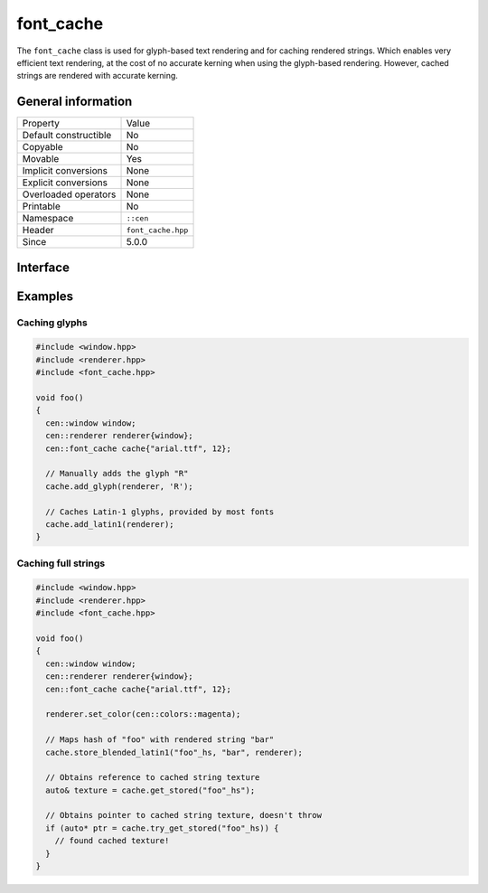 font_cache
==========

The ``font_cache`` class is used for glyph-based text rendering and for caching
rendered strings. Which enables very efficient text rendering, at the cost of 
no accurate kerning when using the glyph-based rendering. However, cached strings are 
rendered with accurate kerning.

General information
-------------------

======================  =========================================
  Property               Value
----------------------  -----------------------------------------
Default constructible    No
Copyable                 No
Movable                  Yes
Implicit conversions     None
Explicit conversions     None
Overloaded operators     None
Printable                No
Namespace                ``::cen``
Header                   ``font_cache.hpp``
Since                    5.0.0
======================  =========================================

Interface
---------

.. doxygenclass:: cen::font_cache
  :members:
  :undoc-members:
  :outline:
  :no-link:

Examples
--------

Caching glyphs
~~~~~~~~~~~~~~

.. code-block:: c++
  
  #include <window.hpp>
  #include <renderer.hpp>
  #include <font_cache.hpp>
  
  void foo() 
  {
    cen::window window;
    cen::renderer renderer{window};
    cen::font_cache cache{"arial.ttf", 12};

    // Manually adds the glyph "R"
    cache.add_glyph(renderer, 'R'); 

    // Caches Latin-1 glyphs, provided by most fonts
    cache.add_latin1(renderer);
  }

Caching full strings
~~~~~~~~~~~~~~~~~~~~

.. code-block:: c++
  
  #include <window.hpp>
  #include <renderer.hpp>
  #include <font_cache.hpp>

  void foo() 
  {
    cen::window window;
    cen::renderer renderer{window};
    cen::font_cache cache{"arial.ttf", 12};

    renderer.set_color(cen::colors::magenta);

    // Maps hash of "foo" with rendered string "bar"
    cache.store_blended_latin1("foo"_hs, "bar", renderer);

    // Obtains reference to cached string texture
    auto& texture = cache.get_stored("foo"_hs");

    // Obtains pointer to cached string texture, doesn't throw
    if (auto* ptr = cache.try_get_stored("foo"_hs)) {
      // found cached texture!
    }
  }